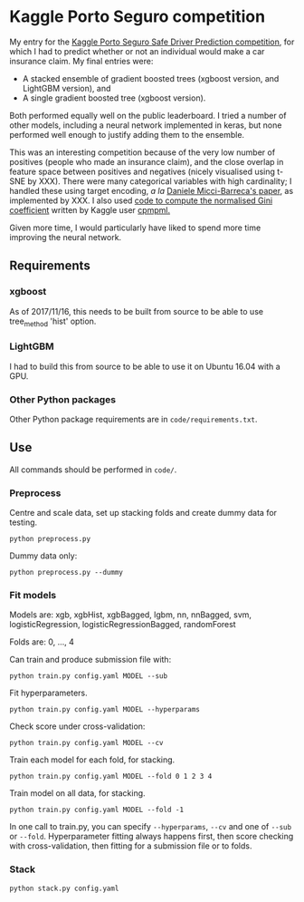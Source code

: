 * Kaggle Porto Seguro competition 
My entry for the [[https://www.kaggle.com/c/porto-seguro-safe-driver-prediction][Kaggle Porto Seguro Safe Driver Prediction competition]], for which I had to predict whether or not an individual would make a car insurance claim. My final entries were:

- A stacked ensemble of gradient boosted trees (xgboost version, and LightGBM version), and
- A single gradient boosted tree (xgboost version).

Both performed equally well on the public leaderboard. I tried a number of other models, including a neural network implemented in keras, but none performed well enough to justify adding them to the ensemble.

This was an interesting competition because of the very low number of positives (people who made an insurance claim), and the close overlap in feature space between positives and negatives (nicely visualised using t-SNE by XXX). There were many categorical variables with high cardinality; I handled these using target encoding, /a la/ [[https://kaggle2.blob.core.windows.net/forum-message-attachments/225952/7441/high%20cardinality%20categoricals.pdf][Daniele Micci-Barreca's paper]], as implemented by XXX. I also used [[https://www.kaggle.com/cpmpml/extremely-fast-gini-computation][code to compute the normalised Gini coefficient]] written by Kaggle user [[https://www.kaggle.com/cpmpml][cpmpml.]]
    
Given more time, I would particularly have liked to spend more time improving the neural network.
** Requirements

*** xgboost

As of 2017/11/16, this needs to be built from source to be able to use tree_method 'hist' option.

*** LightGBM

I had to build this from source to be able to use it on Ubuntu 16.04 with a GPU.

*** Other Python packages

Other Python package requirements are in ~code/requirements.txt~.

** Use

All commands should be performed in ~code/~.

*** Preprocess
Centre and scale data, set up stacking folds and create dummy data for testing.

~python preprocess.py~

Dummy data only:

~python preprocess.py --dummy~

*** Fit models
Models are: xgb, xgbHist, xgbBagged, lgbm, nn, nnBagged, svm, logisticRegression, logisticRegressionBagged, randomForest

Folds are: 0, ..., 4

Can train and produce submission file with:

~python train.py config.yaml MODEL --sub~

Fit hyperparameters.

~python train.py config.yaml MODEL --hyperparams~

Check score under cross-validation:

~python train.py config.yaml MODEL --cv~

Train each model for each fold, for stacking.

~python train.py config.yaml MODEL --fold 0 1 2 3 4~

Train model on all data, for stacking.

~python train.py config.yaml MODEL --fold -1~

In one call to train.py, you can specify ~--hyperparams~, ~--cv~ and one of ~--sub~ or ~--fold~. Hyperparameter fitting always happens first, then score checking with cross-validation, then fitting for a submission file or to folds.

*** Stack
~python stack.py config.yaml~

